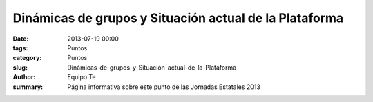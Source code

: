 Dinámicas de grupos y Situación actual de la Plataforma
#######################################################

:date: 2013-07-19 00:00
:tags: Puntos
:category: Puntos
:slug: Dinámicas-de-grupos-y-Situación-actual-de-la-Plataforma
:author: Equipo Te
:summary: Página informativa sobre este punto de las Jornadas Estatales 2013


.. html::
    <div>
        <audio controls>
            <source src="/static/sounds/test.ogg" type="audio/ogg">
            <source src="/static/sounds/test.mp3" type="audio/mp3">
            Tu navegador no implementa el elemento <code>video</code>.
        </audio>
    </div>
    <br />
    <br />

    Dinámicas de grupos y Situación actual de la Plataforma

    #. Exposición de cada uno de los nodos que siguen activos para saber como ha funcionado la cosa en cada sitio +1
    #. Exposición de dinámicas de grupos activos dentro de la plataforma.
    #. Exposición de las dinamicas de las personas que siguen activas pero  donde ya no hay nodo. Causas por las que aún habiendo personas activas,  el nodo no lo está

    Gracias
